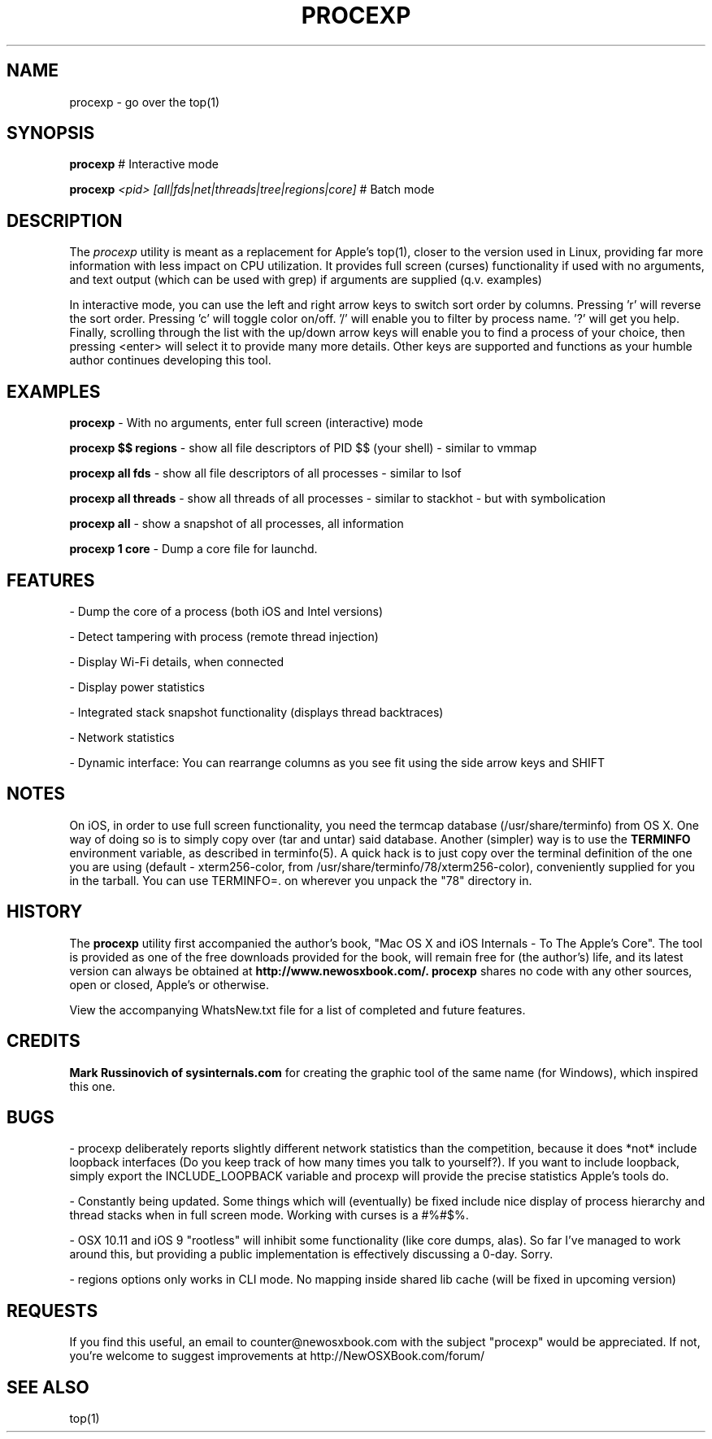 .\" Copyright (c) 2012, 2013 Jonathan Levin
.\" Copy this file to /usr/share/man/man1 to view using "man procexp"
.\"
.Dt LS 1
.Os
.TH PROCEXP 1 "July 19, 2013" "Jonathan Levin"
.SH NAME
procexp \- go over the top(1)
.SH SYNOPSIS
.B procexp
# Interactive mode

.B procexp
.I "<pid> [all|fds|net|threads|tree|regions|core]"
# Batch mode 
  

.SH DESCRIPTION
The
.I procexp
utility is meant as a replacement for Apple's top(1), closer to the version used in Linux, providing far more information with less impact on CPU utilization. It provides full screen (curses) functionality if used with no arguments, and text output (which can be used with grep) if arguments are supplied (q.v. examples)

In interactive mode, you can use the left and right arrow keys to switch sort order by columns. Pressing 'r' will reverse the sort order. Pressing 'c' will toggle color on/off. '/' will enable you to filter by process name. '?' will get you help. Finally, scrolling through the list with the up/down arrow keys will enable you to find a process of your choice, then pressing <enter> will select it to provide many more details. Other keys are supported and functions as your humble author continues developing this tool.

.SH EXAMPLES

.B procexp
- With no arguments, enter full screen (interactive) mode

.B procexp $$ regions
- show all file descriptors of PID $$ (your shell) - similar to vmmap

.B procexp all fds
- show all file descriptors of all processes - similar to lsof

.B procexp all threads
- show all threads of all processes - similar to stackhot - but with symbolication

.B procexp all 
- show a snapshot of all processes, all information

.B procexp 1 core
- Dump a core file for launchd.


.SH FEATURES

- Dump the core of a process (both iOS and Intel versions)

- Detect tampering with process (remote thread injection)

- Display Wi-Fi details, when connected

- Display power statistics

- Integrated stack snapshot functionality (displays thread backtraces)

- Network statistics

- Dynamic interface: You can rearrange columns as you see fit using the side arrow keys and SHIFT

.SH NOTES

 On iOS, in order to use full screen functionality, you need the termcap database (/usr/share/terminfo) from OS X. One way of doing so is to simply copy over (tar and untar) said database. Another (simpler) way is to use the 
.B TERMINFO
environment variable, as described in terminfo(5). A quick hack is to just copy over the terminal definition of the one you are using (default - xterm256-color, from /usr/share/terminfo/78/xterm256-color), conveniently supplied for you in the tarball. You can use TERMINFO=. on wherever you unpack the "78" directory in.
 

.SH HISTORY
The 
.B procexp
utility first accompanied the author's book, "Mac OS X and iOS Internals - To The Apple's Core".  The tool is provided as one of the free downloads provided for the book, will remain free for (the author's) life, and its latest version can always be obtained at 
.B http://www.newosxbook.com/.
.B procexp
shares no code with any other sources, open or closed, Apple's or otherwise. 

View the accompanying WhatsNew.txt file for a list of completed and future features.

.SH CREDITS

.B Mark Russinovich of sysinternals.com
for creating the graphic tool of the same name (for Windows), which inspired this one.

.SH BUGS

 - procexp deliberately reports slightly different network statistics than the competition, because it does *not* include loopback interfaces (Do you keep track of how many times you talk to yourself?). If you want to include loopback, simply export the INCLUDE_LOOPBACK variable and procexp will provide the precise statistics Apple's tools do.

 - Constantly being updated. Some things which will (eventually) be fixed include nice display of process hierarchy and thread stacks when in full screen mode. Working with curses is a #%#$%.

 - OSX 10.11 and iOS 9 "rootless" will inhibit some functionality (like core dumps, alas). So far I've managed to work around this, but providing a public implementation is effectively discussing a 0-day. Sorry.

 - regions options only works in CLI mode. No mapping inside shared lib cache (will be fixed in upcoming version)

.SH REQUESTS

If you find this useful, an email to counter@newosxbook.com with the subject "procexp" would be appreciated. If not, you're welcome to suggest improvements at http://NewOSXBook.com/forum/


.SH "SEE ALSO"
top(1)
